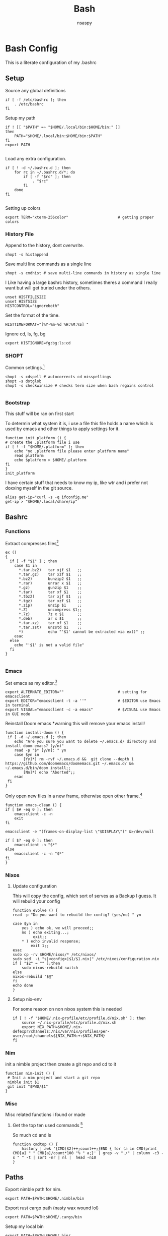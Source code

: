 #+title: Bash
#+author: nsaspy


* Bash Config
This is a literate configuration of my .bashrc
** Setup
Source any global definitions
#+begin_src shell :tangle .bashrc
if [ -f /etc/bashrc ]; then
	. /etc/bashrc
fi
#+end_src

Setup my path
#+begin_src shell :tangle .bashrc
if ! [[ "$PATH" =~ "$HOME/.local/bin:$HOME/bin:" ]]
then
    PATH="$HOME/.local/bin:$HOME/bin:$PATH"
fi
export PATH

#+end_src

Load any extra configuration.
#+begin_src shell :tangle .bashrc
if [ ! -d ~/.bashrc.d ]; then
	for rc in ~/.bashrc.d/*; do
		if [ -f "$rc" ]; then
			. "$rc"
		fi
	done
fi

#+end_src

Setting up colors
#+begin_src shell :tangle .bashrc
export TERM="xterm-256color"                      # getting proper colors
#+end_src

*** History File
Append to the history, dont overwrite.
#+begin_src shell :tangle .bashrc
shopt -s histappend
#+end_src

Save multi line commands as a single line
#+begin_src shell :tangle .bashrc
shopt -s cmdhist # save multi-line commands in history as single line
#+end_src

I Like having a large bashrc history, sometimes theres a command I really want but will get buried under the others.
#+begin_src shell :tangle .bashrc
unset HISTFILESIZE
unset HISTSIZE
HISTCONTROL="ignoreboth"
#+end_src


Set the format of the time.
#+begin_src shell :tangle .bashrc
HISTTIMEFORMAT="[%Y-%m-%d %H:%M:%S] "
#+end_src
Ignore  cd, ls, fg, bg
#+begin_src shell :tangle .bashrc
export HISTIGNORE=fg:bg:ls:cd
#+end_src

*** SHOPT
Common settings.[fn:3]
#+begin_src shell
shopt -s cdspell # autocorrects cd misspellings
shopt -s dotglob
shopt -s checkwinsize # checks term size when bash regains control

#+end_src

*** Bootstrap
This stuff will be ran on first start

To determin what system it is, i use a file this file holds a name which is used by emacs and other things to apply settings for it.
#+begin_src shell :tangle .bashrc
function init_platform () {
# create the .platform file i use
if [ ! -f "$HOME/.platform" ]; then
    echo "no .platform file please enter platform name"
    read platform
    echo $platform > $HOME/.platform
fi
}
init_platform
#+end_src

I have certain stuff that needs to know my ip, like wtr and i prefer not doxxing myself in the git source.
#+begin_src shell :tangle .bashrc
alias get-ip="curl -s -q ifconfig.me"
get-ip > "$HOME/.local/share/ip"
#+end_src
** Bashrc

*** Functions

Extract compresses files[fn:3]
#+begin_src shell :tangle .bashrc
ex ()
{
  if [ -f "$1" ] ; then
    case $1 in
      *.tar.bz2)   tar xjf $1   ;;
      *.tar.gz)    tar xzf $1   ;;
      *.bz2)       bunzip2 $1   ;;
      *.rar)       unrar x $1   ;;
      *.gz)        gunzip $1    ;;
      *.tar)       tar xf $1    ;;
      *.tbz2)      tar xjf $1   ;;
      *.tgz)       tar xzf $1   ;;
      *.zip)       unzip $1     ;;
      *.Z)         uncompress $1;;
      *.7z)        7z x $1      ;;
      *.deb)       ar x $1      ;;
      *.tar.xz)    tar xf $1    ;;
      *.tar.zst)   unzstd $1    ;;
      *)           echo "'$1' cannot be extracted via ex()" ;;
    esac
  else
    echo "'$1' is not a valid file"
  fi
}

#+end_src

*** Emacs

Set emacs as my editor.[fn:3]
#+begin_src shell :tangle .bashrc
export ALTERNATE_EDITOR=""                        # setting for emacsclient
export EDITOR="emacsclient -t -a ''"              # $EDITOR use Emacs in terminal
export VISUAL="emacsclient -c -a emacs"           # $VISUAL use Emacs in GUI mode
#+end_src

Reinstall Doom emacs
*warning this will remove your emacs install!
#+begin_src shell :tangle .bashrc
function install-doom () {
 if [ -d ~/.emacs.d ]; then
 	echo "Are you sure you want to delete ~/.emacs.d/ directory and install doom emacs? (y/n)"
    read -p "$* [y/n]: " yn
    case $yn in
        [Yy]*) rm -rvf ~/.emacs.d &&  git clone --depth 1 https://github.com/doomemacs/doomemacs.git ~/.emacs.d/ &&  ~/.emacs.d/bin/doom install;;
        [Nn]*) echo "Aborted";;
    esac
 fi
}
#+end_src

Only open new files in a new frame, otherwise open other frame.[fn:2]
#+begin_src shell :tangle .bashrc
function emacs-clean () {
if [ $# -eq 0 ]; then
    emacsclient -c -n
    exit
fi

emacsclient -e "(frames-on-display-list \"$DISPLAY\")" &>/dev/null

if [ $? -eq 0 ]; then
    emacsclient -n "$*"
else
    emacsclient -c -n "$*"
fi
}
#+end_src
*** Nixos
**** Update configuration
This will copy the config, which sort of serves as a Backup I guess.
It will rebuild your config

#+begin_src shell :tangle .bashrc
function evolve () {
read -p "Do you want to rebuild the config? (yes/no) " yn

case $yn in
    yes ) echo ok, we will proceed;;
    no ) echo exiting...;
         exit;;
    * ) echo invalid response;
        exit 1;;
esac
sudo cp -rv $HOME/nixos/* /etc/nixos/
sudo sed  -i "s|<config>|$1/$1.nix|" /etc/nixos/configuration.nix
if [ "$2" = "" ];then
    sudo nixos-rebuild switch
else
nixos-rebuild "$@"
fi
echo done
}
#+end_src
**** Setup nix-env
For some reason on non nixos system this is needed

#+begin_src shell :tangle .bashrc
if [ ! -f "$HOME/.nix-profile/etc/profile.d/nix.sh" ]; then
    source ~/.nix-profile/etc/profile.d/nix.sh
    export NIX_PATH=$HOME/.nix-defexpr/channels:/nix/var/nix/profiles/per-user/root/channels${NIX_PATH:+:$NIX_PATH}
fi
#+end_src

*** Nim
init a nimble project then create a git repo and cd to it
#+begin_src shell :tangle .bashrc
function nim-init () {
 # Init a nim project and start a git repo
 nimble init $1
 git init "$PWD/$1"
}
#+end_src
*** Misc
Misc related functions i found or made
**** Get the top ten used commands [fn:1]
So much cd and ls
#+begin_src shell :tangle .bashrc
function cmdtop () {
    history | awk '{CMD[$2]++;count++;}END { for (a in CMD)print CMD[a] " " CMD[a]/count*100 "% " a;}' | grep -v "./" | column -c3 -s " " -t | sort -nr | nl |  head -n10
}
#+end_src
** Paths
Export nimble path for nim.
#+begin_src shell :tangle .bashrc
export PATH=$PATH:$HOME/.nimble/bin
#+end_src

Export rust cargo path (nasty wax wound lol)
#+begin_src shell :tangle .bashrc
export PATH=$PATH:$HOME/.cargo/bin
#+end_src

Setup my local bin
#+begin_src shell :tangle .bashrc
export PATH=$PATH:$HOME/.bin/
#+end_src
** Aliases
Bash aliases allow you to use a short "alias" for a long command

Expand Aliases
#+begin_src shell :tangle .bashrc
shopt -s expand_aliases # expand aliases
#+end_src

*** Emacs
Run emacs in debug mode
#+begin_src shell :tangle .bashrc
alias debug-emacs="emacs --debug-init"
#+end_src

Open emacs
#+begin_src shell :tangle .bashrc
alias em="emacs -nw"
alias emacs="emacsclient -c -a 'emacs'"
#+end_src
*** Nix
Link home-manager/nix-env to the xgd dirs, without it non nixos systems apps will not be in start bars
#+begin_src shell :tangle .bashrc
alias nix-xdg-link="ln -s ~/.nix-profile/share/applications/ ~/.local/share/applications/nix"
#+end_src
*** Nim
Generate documentation from the project root.
#+begin_src shell :tangle .bashrc
alias nim-doc="nim doc --project --index:on --outdir=docs"
#+end_src

*** GRC
this is the shell aliases to use GRC.
#+begin_src shell :tangle .bashrc
# aliases for grc(1)

# this will execute only if there is a line with
# GRC_ALIASES=true
# in /etc/default/grc or you export GRC_ALIASES=true prior to sourcing this

[ -f /etc/default/grc ] && . /etc/default/grc


GRC="$(which grc)"
if tty -s && [ -n "$TERM" ] && [ "$TERM" != dumb ] && [ -n "$GRC" ]; then
    alias colourify="$GRC -es"
    alias blkid='colourify blkid'
    alias configure='colourify ./configure'
    alias df='colourify df'
    alias diff='colourify diff'
    alias docker='colourify docker'
    alias docker-compose='colourify docker-compose'
    alias docker-machine='colourify docker-machine'
    alias du='colourify du'
#    alias env='colourify env'
    alias free='colourify free'
    alias fdisk='colourify fdisk'
    alias findmnt='colourify findmnt'
    alias make='colourify make'
    alias gcc='colourify gcc'
    alias g++='colourify g++'
    alias id='colourify id'
    alias ip='colourify ip'
    alias iptables='colourify iptables'
    alias as='colourify as'
    alias gas='colourify gas'
    alias journalctl='colourify journalctl'
    alias kubectl='colourify kubectl'
    alias ld='colourify ld'
    #alias ls='colourify ls'
    alias lsof='colourify lsof'
    alias lsblk='colourify lsblk'
    alias lspci='colourify lspci'
    alias netstat='colourify netstat'
    alias ping='colourify ping'
    alias ss='colourify ss'
    alias traceroute='colourify traceroute'
    alias traceroute6='colourify traceroute6'
    alias head='colourify head'
    alias tail='colourify tail'
    alias dig='colourify dig'
    alias mount='colourify mount'
    alias ps='colourify ps'
    alias mtr='colourify mtr'
    alias semanage='colourify semanage'
    alias getsebool='colourify getsebool'
    alias ifconfig='colourify ifconfig'
    alias sockstat='colourify sockstat'
fi

#+end_src
*** Misc
get the weather
I use [[https://wttr.in]] for my weather
#+begin_src shell :tangle .bashrc
alias wttr="curl wttr.in"
#+end_src

Run a couchdb docker container

#+begin_src shell :tangle .bashrc
alias couchdb="mkdir -p /tmp/database && sudo chown 1001:1001 /tmp/database && sudo docker run -d  -e COUCHDB_USER=admin -e COUCHDB_PASSWORD=password  -v /tmp/database:/opt/couchdb/data  -p 0.0.0.0:5984:5984 ibmcom/couchdb3"
#+end_src

Send a notification whenever a command is done.
It defaults to using dunstify.
#+begin_src shell :tangle .bashrc
alert_cmd=$(which "dunstify" || which "notify-send")
alias alert='$alert_cmd --urgency=medium -i "$([ $? = 0 ] && echo terminal || echo error)" "$(history|tail -n1|sed -e '\''s/^\s*[0-9]\+\s*//;s/[;&|]\s*alert$//'\'')"'
#+end_src

paste to termbin

#+begin_src shell :tangle .bashrc
alias tb="nc termbin.com 9999 >> .bashrc"
#+end_src

Paste to ix.io
#+begin_src shell :tangle .bashrc
alias paste="curl -F 'f:1=<-' ix.io"
alias ix.io="curl -F 'f:1=<-' ix.io"
#+end_src

Go to my hackmode directory.
#+begin_src shell :tangle .bashrc
alias hackmode="cd $HOME/Documents/hackmode"
#+end_src

** Shell Hooks
*** Direnv
#+begin_src shell :tangle .bashrc
eval "$(direnv hook bash)"
#+end_src
*** Starship
#+begin_src shell :tangle .bashrc
eval "$(starship init bash)"
#+end_src

* Footnotes
[fn:3] https://gitlab.com/dwt1/dotfiles/-/blob/master/.bashrc?ref_type=heads

[fn:2] https://taingram.org/blog/emacs-client.html
[fn:1] https://github.com/labbots/bash-oneliners#terminal
